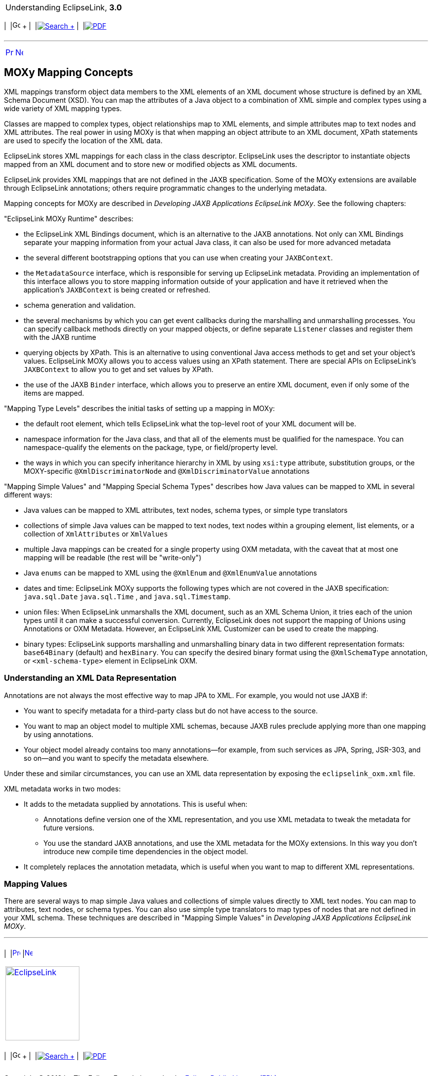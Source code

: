 [[cse]][[top]]

[width="100%",cols="<50%,>50%",]
|=======================================================================
a|
Understanding EclipseLink, *3.0* +

 a|
[cols=",^,,^,,^",]
|=======================================================================
|  |image:../../dcommon/images/contents.png[Go To Table Of
Contents,width=16,height=16] + | 
|link:../../[image:../../dcommon/images/search.png[Search] +
] | 
|link:../eclipselink_otlcg.pdf[image:../../dcommon/images/pdf_icon.png[PDF]]
|=======================================================================

|=======================================================================

'''''

[cols="^,^,",]
|=======================================================================
|link:mappingintro002.htm[image:../../dcommon/images/larrow.png[Previous,width=16,height=16]]
|link:mappingintro004.htm[image:../../dcommon/images/rarrow.png[Next,width=16,height=16]]
| 
|=======================================================================

[[CEGEJJGJ]]

MOXy Mapping Concepts
---------------------

XML mappings transform object data members to the XML elements of an XML
document whose structure is defined by an XML Schema Document (XSD). You
can map the attributes of a Java object to a combination of XML simple
and complex types using a wide variety of XML mapping types.

Classes are mapped to complex types, object relationships map to XML
elements, and simple attributes map to text nodes and XML attributes.
The real power in using MOXy is that when mapping an object attribute to
an XML document, XPath statements are used to specify the location of
the XML data.

EclipseLink stores XML mappings for each class in the class descriptor.
EclipseLink uses the descriptor to instantiate objects mapped from an
XML document and to store new or modified objects as XML documents.

EclipseLink provides XML mappings that are not defined in the JAXB
specification. Some of the MOXy extensions are available through
EclipseLink annotations; others require programmatic changes to the
underlying metadata.

Mapping concepts for MOXy are described in _Developing JAXB Applications
EclipseLink MOXy_. See the following chapters:

"EclipseLink MOXy Runtime" describes:

* the EclipseLink XML Bindings document, which is an alternative to the
JAXB annotations. Not only can XML Bindings separate your mapping
information from your actual Java class, it can also be used for more
advanced metadata
* the several different bootstrapping options that you can use when
creating your `JAXBContext`.
* the `MetadataSource` interface, which is responsible for serving up
EclipseLink metadata. Providing an implementation of this interface
allows you to store mapping information outside of your application and
have it retrieved when the application's `JAXBContext` is being created
or refreshed.
* schema generation and validation.
* the several mechanisms by which you can get event callbacks during the
marshalling and unmarshalling processes. You can specify callback
methods directly on your mapped objects, or define separate `Listener`
classes and register them with the JAXB runtime
* querying objects by XPath. This is an alternative to using
conventional Java access methods to get and set your object's values.
EclipseLink MOXy allows you to access values using an XPath statement.
There are special APIs on EclipseLink's `JAXBContext` to allow you to
get and set values by XPath.
* the use of the JAXB `Binder` interface, which allows you to preserve
an entire XML document, even if only some of the items are mapped.

"Mapping Type Levels" describes the initial tasks of setting up a
mapping in MOXy:

* the default root element, which tells EclipseLink what the top-level
root of your XML document will be.
* namespace information for the Java class, and that all of the elements
must be qualified for the namespace. You can namespace-qualify the
elements on the package, type, or field/property level.
* the ways in which you can specify inheritance hierarchy in XML by
using `xsi:type` attribute, substitution groups, or the MOXY-specific
`@XmlDiscriminatorNode` and `@XmlDiscriminatorValue` annotations

"Mapping Simple Values" and "Mapping Special Schema Types" describes how
Java values can be mapped to XML in several different ways:

* Java values can be mapped to XML attributes, text nodes, schema types,
or simple type translators
* collections of simple Java values can be mapped to text nodes, text
nodes within a grouping element, list elements, or a collection of
`XmlAttributes` or `XmlValues`
* multiple Java mappings can be created for a single property using OXM
metadata, with the caveat that at most one mapping will be readable (the
rest will be "write-only")
* Java `enums` can be mapped to XML using the `@XmlEnum` and
`@XmlEnumValue` annotations
* dates and time: EclipseLink MOXy supports the following types which
are not covered in the JAXB specification: `java.sql.Date`
`java.sql.Time` , and `java.sql.Timestamp`.
* union files: When EclipseLink unmarshalls the XML document, such as an
XML Schema Union, it tries each of the union types until it can make a
successful conversion. Currently, EclipseLink does not support the
mapping of Unions using Annotations or OXM Metadata. However, an
EclipseLink XML Customizer can be used to create the mapping.
* binary types: EclipseLink supports marshalling and unmarshalling
binary data in two different representation formats: `base64Binary`
(default) and `hexBinary`. You can specify the desired binary format
using the `@XmlSchemaType` annotation, or `<xml-schema-type>` element in
EclipseLink OXM.

[[sthref52]]

Understanding an XML Data Representation
~~~~~~~~~~~~~~~~~~~~~~~~~~~~~~~~~~~~~~~~

Annotations are not always the most effective way to map JPA to XML. For
example, you would not use JAXB if:

* You want to specify metadata for a third-party class but do not have
access to the source.
* You want to map an object model to multiple XML schemas, because JAXB
rules preclude applying more than one mapping by using annotations.
* Your object model already contains too many annotations—for example,
from such services as JPA, Spring, JSR-303, and so on—and you want to
specify the metadata elsewhere.

Under these and similar circumstances, you can use an XML data
representation by exposing the `eclipselink_oxm.xml` file.

XML metadata works in two modes:

* It adds to the metadata supplied by annotations. This is useful when:
** Annotations define version one of the XML representation, and you use
XML metadata to tweak the metadata for future versions.
** You use the standard JAXB annotations, and use the XML metadata for
the MOXy extensions. In this way you don't introduce new compile time
dependencies in the object model.
* It completely replaces the annotation metadata, which is useful when
you want to map to different XML representations.

[[sthref53]]

Mapping Values
~~~~~~~~~~~~~~

There are several ways to map simple Java values and collections of
simple values directly to XML text nodes. You can map to attributes,
text nodes, or schema types. You can also use simple type translators to
map types of nodes that are not defined in your XML schema. These
techniques are described in "Mapping Simple Values" in _Developing JAXB
Applications EclipseLink MOXy_.

'''''

[width="66%",cols="50%,^,>50%",]
|=======================================================================
a|
[width="96%",cols=",^50%,^50%",]
|=======================================================================
| 
|link:mappingintro002.htm[image:../../dcommon/images/larrow.png[Previous,width=16,height=16]]
|link:mappingintro004.htm[image:../../dcommon/images/rarrow.png[Next,width=16,height=16]]
|=======================================================================


|http://www.eclipse.org/eclipselink/[image:../../dcommon/images/ellogo.png[EclipseLink,width=150]] +
a|
[cols=",^,,^,,^",]
|=======================================================================
|  |image:../../dcommon/images/contents.png[Go To Table Of
Contents,width=16,height=16] + | 
|link:../../[image:../../dcommon/images/search.png[Search] +
] | 
|link:../eclipselink_otlcg.pdf[image:../../dcommon/images/pdf_icon.png[PDF]]
|=======================================================================

|=======================================================================

[[copyright]]
Copyright © 2012 by The Eclipse Foundation under the
http://www.eclipse.org/org/documents/epl-v10.php[Eclipse Public License
(EPL)] +
